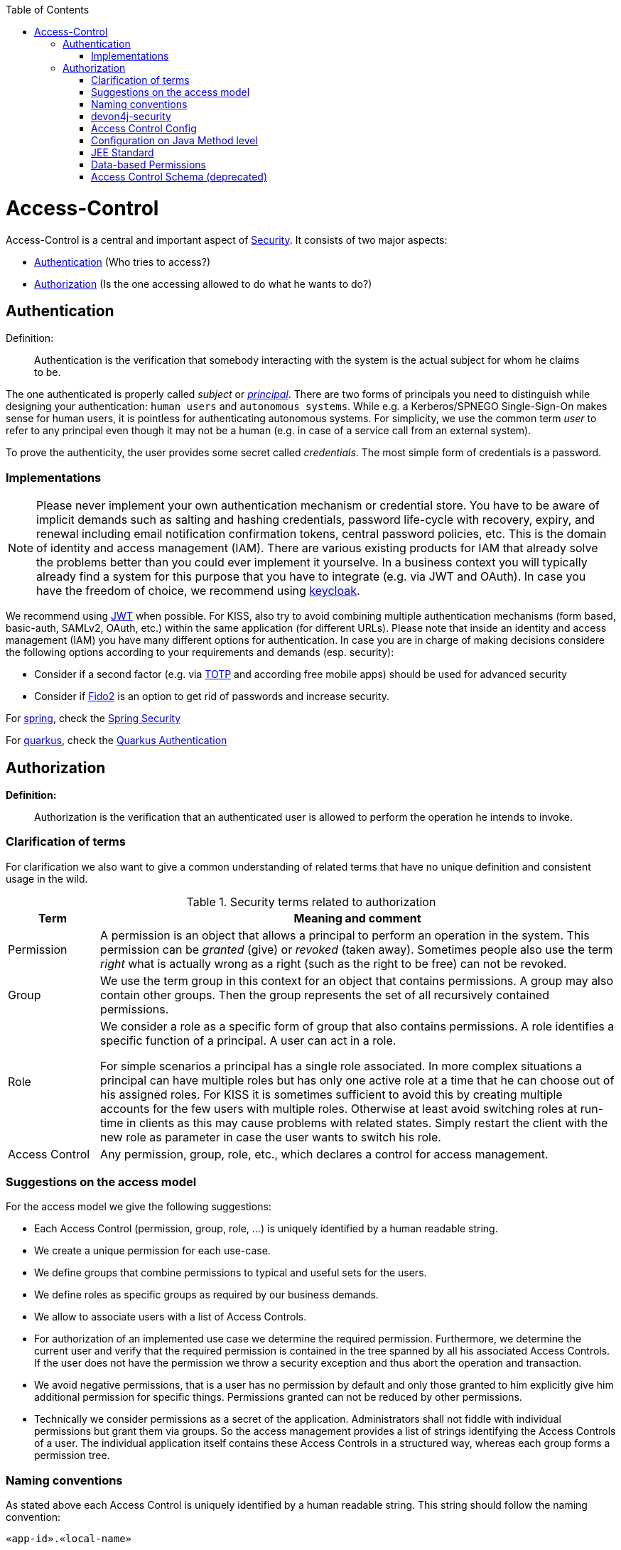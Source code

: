 :toc: macro
toc::[]

= Access-Control
Access-Control is a central and important aspect of link:guide-security.asciidoc[Security]. It consists of two major aspects:

* xref:Authentication[] (Who tries to access?)
* xref:Authorization[] (Is the one accessing allowed to do what he wants to do?)

== Authentication
Definition:

> Authentication is the verification that somebody interacting with the system is the actual subject for whom he claims to be.

The one authenticated is properly called _subject_ or http://docs.oracle.com/javase/7/docs/api/java/security/Principal.html[_principal_]. There are two forms of principals you need to distinguish while designing your authentication: `human users` and `autonomous systems`. While e.g. a Kerberos/SPNEGO Single-Sign-On makes sense for human users, it is pointless for authenticating autonomous systems.  For simplicity, we use the common term _user_ to refer to any principal even though it may not be a human (e.g. in case of a service call from an external system).

To prove the authenticity, the user provides some secret called _credentials_. The most simple form of credentials is a password.

=== Implementations
NOTE: Please never implement your own authentication mechanism or credential store. You have to be aware of implicit demands such as salting and hashing credentials, password life-cycle with recovery, expiry, and renewal including email notification confirmation tokens, central password policies, etc. This is the domain of identity and access management (IAM). There are various existing products for IAM that already solve the problems better than you could ever implement it yourselve. In a business context you will typically already find a system for this purpose that you have to integrate (e.g. via JWT and OAuth). In case you have the freedom of choice, we recommend using http://keycloak.org[keycloak].

We recommend using link:guide-jwt.asciidoc[JWT] when possible. For KISS, also try to avoid combining multiple authentication mechanisms (form based, basic-auth, SAMLv2, OAuth, etc.) within the same application (for different URLs).
Please note that inside an identity and access management (IAM) you have many different options for authentication.
In case you are in charge of making decisions considere the following options according to your requirements and demands (esp. security):

* Consider if a second factor (e.g. via https://en.wikipedia.org/wiki/Time-based_one-time_password[TOTP] and according free mobile apps) should be used for advanced security
* Consider if https://fidoalliance.org/fido2/[Fido2] is an option to get rid of passwords and increase security.

For link:spring.asciidoc[spring], check the link:spring/guide-authentication-spring.asciidoc[Spring Security]

For link:quarkus.asciidoc[quarkus], check the link:quarkus/guide-authentication-quarkus.asciidoc[Quarkus Authentication]

== Authorization

**Definition:**

> Authorization is the verification that an authenticated user is allowed to perform the operation he intends to invoke.

=== Clarification of terms

For clarification we also want to give a common understanding of related terms that have no unique definition and consistent usage in the wild.

.Security terms related to authorization
[options="header", cols="15%,85%"]
|=======================
|*Term*|*Meaning and comment*
|Permission|A permission is an object that allows a principal to perform an operation in the system. This permission can be _granted_ (give) or _revoked_ (taken away). Sometimes people also use the term _right_ what is actually wrong as a right (such as the right to be free) can not be revoked.
|Group|We use the term group in this context for an object that contains permissions. A group may also contain other groups. Then the group represents the set of all recursively contained permissions.
|Role|We consider a role as a specific form of group that also contains permissions. A role identifies a specific function of a principal. A user can act in a role.

For simple scenarios a principal has a single role associated. In more complex situations a principal can have multiple roles but has only one active role at a time that he can choose out of his assigned roles. For KISS it is sometimes sufficient to avoid this by creating multiple accounts for the few users with multiple roles. Otherwise at least avoid switching roles at run-time in clients as this may cause problems with related states. Simply restart the client with the new role as parameter in case the user wants to switch his role.
| Access Control | Any permission, group, role, etc., which declares a control for access management.
|=======================

=== Suggestions on the access model
For the access model we give the following suggestions:

* Each Access Control (permission, group, role, ...) is uniquely identified by a human readable string.
* We create a unique permission for each use-case.
* We define groups that combine permissions to typical and useful sets for the users.
* We define roles as specific groups as required by our business demands.
* We allow to associate users with a list of Access Controls.
* For authorization of an implemented use case we determine the required permission. Furthermore, we determine the current user and verify that the required permission is contained in the tree spanned by all his associated Access Controls. If the user does not have the permission we throw a security exception and thus abort the operation and transaction.
* We avoid negative permissions, that is a user has no permission by default and only those granted to him explicitly give him additional permission for specific things. Permissions granted can not be reduced by other permissions.
* Technically we consider permissions as a secret of the application. Administrators shall not fiddle with individual permissions but grant them via groups. So the access management provides a list of strings identifying the Access Controls of a user. The individual application itself contains these Access Controls in a structured way, whereas each group forms a permission tree.

=== Naming conventions
As stated above each Access Control is uniquely identified by a human readable string. This string should follow the naming convention: 
```
«app-id».«local-name»
```
For Access Control Permissions the `«local-name»` again follows the convention:
```
«verb»«object»
```
The segments are defined by the following table:

.Segments of Access Control Permission ID
[options="header"]
|=============================================
|*Segment* | *Description* | *Example*
|«app-id»|Is a unique technical but human readable string of the application (or microservice). It shall not contain special characters and especially no dot or whitespace. We recommend to use `lower-train-case-ascii-syntax`. The identity and access management should be organized on enterprise level rather than application level. Therefore permissions of different apps might easily clash (e.g. two apps might both define a group `ReadMasterData` but some user shall get this group for only one of these two apps). Using the `«app-id».` prefix is a simple but powerful namespacing concept that allows you to scale and grow. You may also reserve specific «app-id»s for cross-cutting concerns that do not actually reflect a single app e.g to grant access to a geographic region. |`shop`
|«verb»|The action that is to be performed on «object». We use `Find` for searching and reading data. `Save` shall be used both for create and update. Only if you really have demands to separate these two you may use `Create` in addition to `Save`. Finally, `Delete` is used for deletions. For non CRUD actions you are free to use additional verbs such as `Approve` or `Reject`.|`Find`
|«object»|The affected object or entity. Shall be named according to your data-model|`Product`
|=============================================

So as an example `shop.FindProduct` will reflect the permission to search and retrieve a `Product` in the `shop` application. The group `shop.ReadMasterData` may combine all permissions to read master-data from the `shop`. However, also a group `shop.Admin` may exist for the `Admin` role of the `shop` application. Here the `«local-name»` is `Admin` that does not follow the `«verb»«object»` schema.

=== devon4j-security

The module `devon4j-security` provides ready-to-use code based on http://projects.spring.io/spring-security/[spring-security] that makes your life a lot easier.

.devon4j Security Model
image::images/Security-AccessControl.png["access-control",scaledwidth="80%",align="center",link="images/Security-AccessControl.png"]

The diagram shows the model of `devon4j-security` that separates two different aspects:

* The _Identity- and Access-Management_ is provided by according products and typically already available in the enterprise landscape (e.g. an active directory). It provides a hierarchy of _primary access control objects_ (roles and groups) of a user. An administrator can grant and revoke permissions (indirectly) via this way.
* The application security defines a hierarchy of _secondary access control objects_ (groups and permissions). This is done by configuration owned by the application (see following section). The "API" is defined by the IDs of the primary access control objects that will be referenced from the _Identity- and Access-Management_.

=== Access Control Config
In your application simply extend `AccessControlConfig` to configure your access control objects as code and reference it from your use-cases. An example config may look like this:
[source,java]
----
@Named
public class ApplicationAccessControlConfig extends AccessControlConfig {

  public static final String APP_ID = "MyApp";

  private static final String PREFIX = APP_ID + ".";

  public static final String PERMISSION_FIND_OFFER = PREFIX + "FindOffer";

  public static final String PERMISSION_SAVE_OFFER = PREFIX + "SaveOffer";

  public static final String PERMISSION_DELETE_OFFER = PREFIX + "DeleteOffer";

  public static final String PERMISSION_FIND_PRODUCT = PREFIX + "FindProduct";

  public static final String PERMISSION_SAVE_PRODUCT = PREFIX + "SaveProduct";

  public static final String PERMISSION_DELETE_PRODUCT = PREFIX + "DeleteProduct";

  public static final String GROUP_READ_MASTER_DATA = PREFIX + "ReadMasterData";

  public static final String GROUP_MANAGER = PREFIX + "Manager";

  public static final String GROUP_ADMIN = PREFIX + "Admin";

  public ApplicationAccessControlConfig() {

    super();
    AccessControlGroup readMasterData = group(GROUP_READ_MASTER_DATA, PERMISSION_FIND_OFFER, PERMISSION_FIND_PRODUCT);
    AccessControlGroup manager = group(GROUP_MANAGER, readMasterData, PERMISSION_SAVE_OFFER, PERMISSION_SAVE_PRODUCT);
    AccessControlGroup admin = group(GROUP_ADMIN, manager, PERMISSION_DELETE_OFFER, PERMISSION_DELETE_PRODUCT);
  }
}
----

=== Configuration on Java Method level
In your use-case you can now reference a permission like this:
[source,java]
----
@Named
public class UcSafeOfferImpl extends ApplicationUc implements UcSafeOffer {

  @Override
  @RolesAllowed(ApplicationAccessControlConfig.PERMISSION_SAVE_OFFER)
  public OfferEto save(OfferEto offer) { ... }
  ...
}
----

=== JEE Standard
https://en.wikipedia.org/wiki/Role-based_access_control[Role-based Access Control (RBAC)] is commonly used for authorization.
JSR 250 defines a number of common annotations to secure your application.

* `javax.annotation.security.PermitAll` specifies that no access control is required to invoke the specified method(s).
* `javax.annotation.security.DenyAll` specifies that no access controls are allowed to invoke the specified method(s).
* `javax.annotation.security.RolesAllowed` specifies that only a list of access controls are allowed to invoke the specified method(s).
* `javax.annotation.security.DeclareRoles` defines roles for security checking.
* `javax.annotation.security.RunAs` specifies the RunAs role for the given components.

`@PermitAll`, `@Denyall`, and `@RolesAllowed` annotations can be applied to both class and method.
A method-level annotation will override the behaviour of class-level annotation. Using multiple annotations of those 3 is not valid.
```java
// invalid
@PermitAll
@DenyAll
public String foo()

// invalid and compilation fails
@RolesAllowed("admin")
@RolesAllowed("user")
public String bar()

// OK
@RolesAllowed("admin", "user")
public String bar()
```

Please note that when specifying multiple arguments to `@RolesAllowed` those are combined with OR (and not with AND).
So if the user has any of the specified access controls, he will be able to access the method.

As a best practice avoid specifying string literals to `@RolesAllowed`.
Instead define a class with all access controls as constants and reference them from there.
This class is typically called `ApplicationAccessControlConfig` in devonfw.

In many complicated cases where `@PermitAll` `@DenyAll` `@RolesAllowed` are insufficient e.g. a method should be accessed by a user in role A and not in role B at the same time, you have to verify the user role directly in the method. You can use `SecurityContext` class to get further needed information.

==== Spring
Spring Security also supports authorization on method level. To use it, you need to add the `spring-security-config` dependency. If you use Spring Boot, the dependency `spring-boot-starter-security` already includes `spring-security-config`. Then you can configure as follows:

    * `prePostEnabled` property enables Spring Security pre/post annotations. `@PreAuthorize` and `@PostAuthorize` annotations provide expression-based access control. See more https://docs.spring.io/spring-security/site/docs/4.2.x/reference/html/el-access.html[here]
    * `securedEnabled` property determines if the `@Secured` annotation should be enabled. `@Secured` can be used similarly as `@RollesAllowed`.
    * `jsr250Enabled` property allows us to use the JSR-250 annotations such as `@RolesAllowed`.

```java
@Configuration
@EnableGlobalMethodSecurity(
  prePostEnabled = true,
  securedEnabled = true,
  jsr250Enabled = true)
public class MethodSecurityConfig
  extends GlobalMethodSecurityConfiguration {
}
```

A further read about the whole concept of Spring Security Authorization can be found https://docs.spring.io/spring-security/site/docs/current/reference/html5/#servlet-authorization[here].

==== Quarkus
Quarkus comes with built-in security to allow for RBAC based on the common security annotations `@RolesAllowed`, `@DenyAll`, `@PermitAll` on REST endpoints and CDI beans. Quarkus also provides the `io.quarkus.security.Authenticated` annotation that will permit any authenticated user to access the resource (equivalent to @RolesAllowed("**")).

=== Data-based Permissions
See link:guide-data-permission.asciidoc[data permissions]

=== Access Control Schema (deprecated)
The `access-control-schema.xml` approach is deprecated. The documentation can still be found in link:guide-access-control-schema.asciidoc[access control schema].
